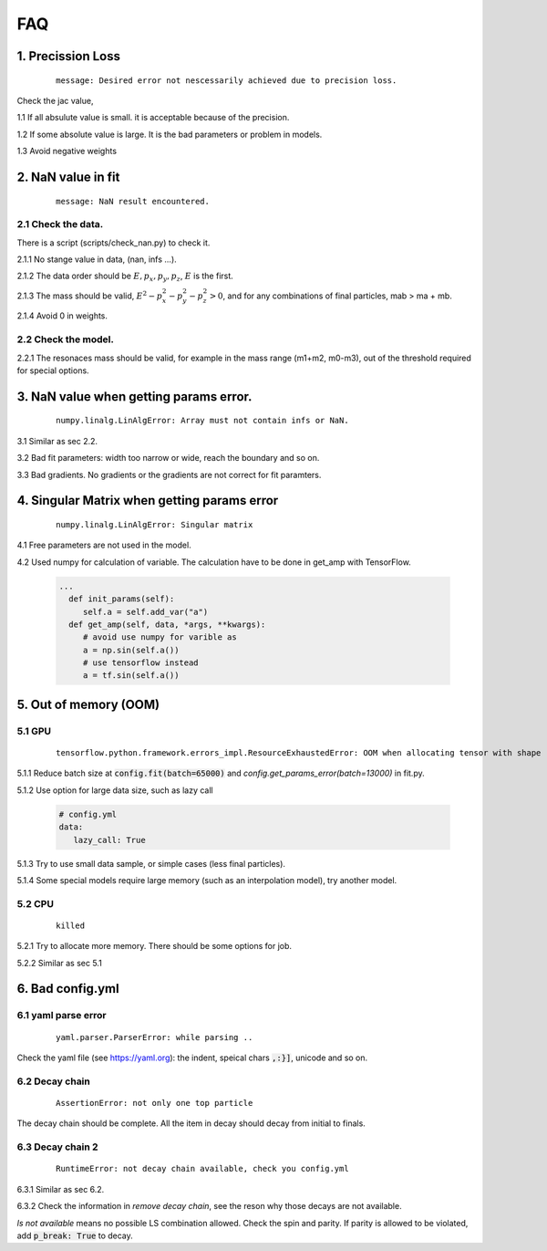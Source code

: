 
=================
FAQ
=================

1. Precission Loss
^^^^^^^^^^^^^^^^^^

  ::

      message: Desired error not nescessarily achieved due to precision loss.

Check the jac value,

1.1 If all absulute value is small. it is acceptable because of the precision.

1.2 If some absolute value is large. It is the bad parameters or problem in models.

1.3 Avoid negative weights

2. NaN value in fit
^^^^^^^^^^^^^^^^^^^

  ::

      message: NaN result encountered.

2.1 Check the data.
-------------------

There is a script (scripts/check_nan.py) to check it.

2.1.1 No stange value in data, (nan, infs ...).

2.1.2 The data order should be :math:`E, p_x, p_y,p_z`, :math:`E` is the first.

2.1.3 The mass should be valid, :math:`E^2 - p_x^2 - p_y^2 - p_z^2 > 0`, and for any combinations of final particles, mab > ma  + mb.

2.1.4 Avoid 0 in weights.


2.2 Check the model.
--------------------

2.2.1 The resonaces mass should be valid, for example in the mass range (m1+m2, m0-m3), out of the threshold required for special options.

3. NaN value when getting params error.
^^^^^^^^^^^^^^^^^^^^^^^^^^^^^^^^^^^^^^^

  ::

      numpy.linalg.LinAlgError: Array must not contain infs or NaN.

3.1 Similar as sec 2.2.

3.2 Bad fit parameters: width too narrow or wide, reach the boundary and so on.

3.3 Bad gradients. No gradients or the gradients are not correct for fit paramters.

4. Singular Matrix when getting params error
^^^^^^^^^^^^^^^^^^^^^^^^^^^^^^^^^^^^^^^^^^^^

  ::

      numpy.linalg.LinAlgError: Singular matrix

4.1 Free parameters are not used in the model.

4.2 Used numpy for calculation of variable. The calculation have to be done in get_amp with TensorFlow.

  .. code::

    ...
      def init_params(self):
         self.a = self.add_var("a")
      def get_amp(self, data, *args, **kwargs):
         # avoid use numpy for varible as
         a = np.sin(self.a())
         # use tensorflow instead
         a = tf.sin(self.a())

5. Out of memory (OOM)
^^^^^^^^^^^^^^^^^^^^^^

5.1 GPU
-------------------

  ::

      tensorflow.python.framework.errors_impl.ResourceExhaustedError: OOM when allocating tensor with shape ... device:GPU:0 by allocator GPU_0_bfc [Op:...]

5.1.1 Reduce batch size at :code:`config.fit(batch=65000)` and `config.get_params_error(batch=13000)` in fit.py.

5.1.2 Use option for large data size, such as lazy call

  .. code::
     yaml

     # config.yml
     data:
        lazy_call: True

5.1.3 Try to use small data sample, or simple cases (less final particles).

5.1.4 Some special models require large memory (such as an interpolation model), try another model.

5.2 CPU
-------------------

  ::

      killed

5.2.1 Try to allocate more memory. There should be some options for job.

5.2.2 Similar as sec 5.1

6. Bad config.yml
^^^^^^^^^^^^^^^^^

6.1 yaml parse error
--------------------

  ::

      yaml.parser.ParserError: while parsing ..

Check the yaml file (see https://yaml.org): the indent, speical chars :code:`,:}]`, unicode and so on.

6.2 Decay chain
---------------

  ::

      AssertionError: not only one top particle

The decay chain should be complete. All the item in decay should decay from initial to finals.


6.3 Decay chain 2
-----------------

  ::

      RuntimeError: not decay chain available, check you config.yml

6.3.1 Similar as sec 6.2.

6.3.2 Check the information in *remove decay chain*, see the reson why those decays are not available.

*ls not available* means no possible LS combination allowed. Check the spin and parity. If parity is allowed to be violated, add :code:`p_break: True` to decay.
